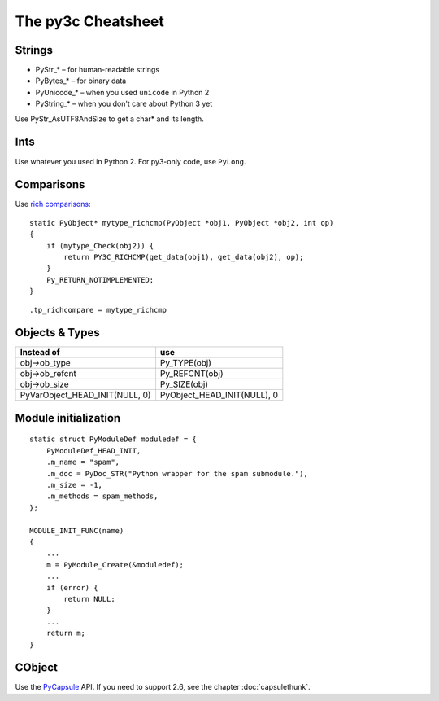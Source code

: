 ..
    Copyright (c) 2015, Red Hat, Inc. and/or its affiliates
    Licensed under CC-BY-SA-3.0; see the license file


~~~~~~~~~~~~~~~~~~~
The py3c Cheatsheet
~~~~~~~~~~~~~~~~~~~


Strings
~~~~~~~

* PyStr_* – for human-readable strings

* PyBytes_* – for binary data

* PyUnicode_* – when you used ``unicode`` in Python 2

* PyString_* – when you don't care about Python 3 yet

Use PyStr_AsUTF8AndSize to get a char* and its length.


Ints
~~~~

Use whatever you used in Python 2. For py3-only code, use ``PyLong``.


Comparisons
~~~~~~~~~~~

Use `rich comparisons <https://www.python.org/dev/peps/pep-0207/>`_::

    static PyObject* mytype_richcmp(PyObject *obj1, PyObject *obj2, int op)
    {
        if (mytype_Check(obj2)) {
            return PY3C_RICHCMP(get_data(obj1), get_data(obj2), op);
        }
        Py_RETURN_NOTIMPLEMENTED;
    }

::

    .tp_richcompare = mytype_richcmp


Objects & Types
~~~~~~~~~~~~~~~

==============================  ================================
Instead of                      use
==============================  ================================
obj->ob_type                    Py_TYPE(obj)
obj->ob_refcnt                  Py_REFCNT(obj)
obj->ob_size                    Py_SIZE(obj)
PyVarObject_HEAD_INIT(NULL, 0)  PyObject_HEAD_INIT(NULL), 0
==============================  ================================


Module initialization
~~~~~~~~~~~~~~~~~~~~~

::

    static struct PyModuleDef moduledef = {
        PyModuleDef_HEAD_INIT,
        .m_name = "spam",
        .m_doc = PyDoc_STR("Python wrapper for the spam submodule."),
        .m_size = -1,
        .m_methods = spam_methods,
    };

    MODULE_INIT_FUNC(name)
    {
        ...
        m = PyModule_Create(&moduledef);
        ...
        if (error) {
            return NULL;
        }
        ...
        return m;
    }


CObject
~~~~~~~

Use the `PyCapsule <https://docs.python.org/3/c-api/capsule.html#capsules>`_ API.
If you need to support 2.6, see the chapter :doc:`capsulethunk`.
